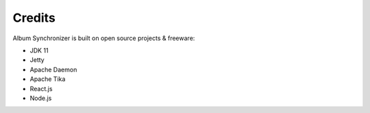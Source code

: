 Credits
=======

Album Synchronizer is built on open source projects & freeware:

- JDK 11

- Jetty

- Apache Daemon

- Apache Tika

- React.js

- Node.js